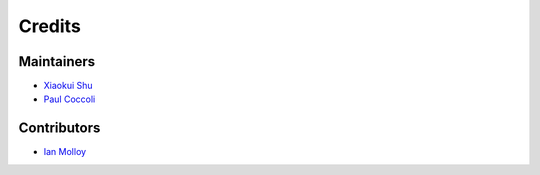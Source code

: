 =======
Credits
=======

Maintainers
-----------

- `Xiaokui Shu`_
- `Paul Coccoli`_

Contributors
------------

- `Ian Molloy`_

.. _Xiaokui Shu: https://github.com/subbyte
.. _Paul Coccoli: https://github.com/pcoccoli
.. _Ian Molloy: https://github.com/imolloy
